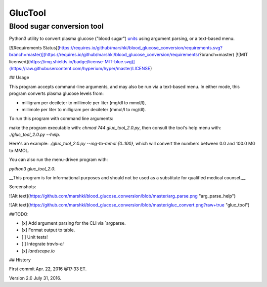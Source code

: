 ========
GlucTool
========
Blood sugar conversion tool 
---------------------------
Python3 utility to convert plasma glucose ("blood sugar") units_ using argument parsing, or a text-based menu.
 
.. _units: https://en.wikipedia.org/wiki/Blood_sugar#Units

.. image:: https://landscape.io/github/marshki/blood_glucose_conversion/master/landscape.svg?style=flat
   :target: https://landscape.io/github/marshki/blood_glucose_conversion/master
   :alt: Code Health

[![Requirements Status](https://requires.io/github/marshki/blood_glucose_conversion/requirements.svg?branch=master)](https://requires.io/github/marshki/blood_glucose_conversion/requirements/?branch=master)
[![MIT licensed](https://img.shields.io/badge/license-MIT-blue.svg)](https://raw.githubusercontent.com/hyperium/hyper/master/LICENSE)
 
## Usage

This program accepts command-line arguments, and may also be run via a text-based menu. 
In either mode, this program converts plasma glucose levels from: 

* milligram per decileter to millimole per liter (mg/dl to mmol/l),	

* millimole per liter to milligram per decileter (mmol/l to mg/dl). 

To run this program with command line arguments: 

make the program executable with: `chmod 744 gluc_tool_2.0.py`, 
then consult the tool's help menu with: `./gluc_tool_2.0.py --help`.

Here's an  example: `./gluc_tool_2.0.py --mg-to-mmol {0..100}`, which will convert the numbers between 0.0 and 100.0 MG to MMOL.    

You can also run the menu-driven program with: 

`python3 gluc_tool_2.0`. 

 
__This program is for informational purposes and should not be used as a substitute for qualified medical counsel.__

Screenshots: 

![Alt text](https://github.com/marshki/blood_glucose_conversion/blob/master/arg_parse.png "arg_parse_help")

![Alt text](https://github.com/marshki/blood_glucose_conversion/blob/master/gluc_convert.png?raw+true "gluc_tool")

##TODO: 

- [x] Add argument parsing for the CLI via `argparse.
- [x] Format output to table.
- [ ] Unit tests! 
- [ ] Integrate `travis-ci` 
- [x] `landscape.io` 
 
## History 

First commit Apr. 22, 2016 @17:33 ET.

Version 2.0 July 31, 2016. 


